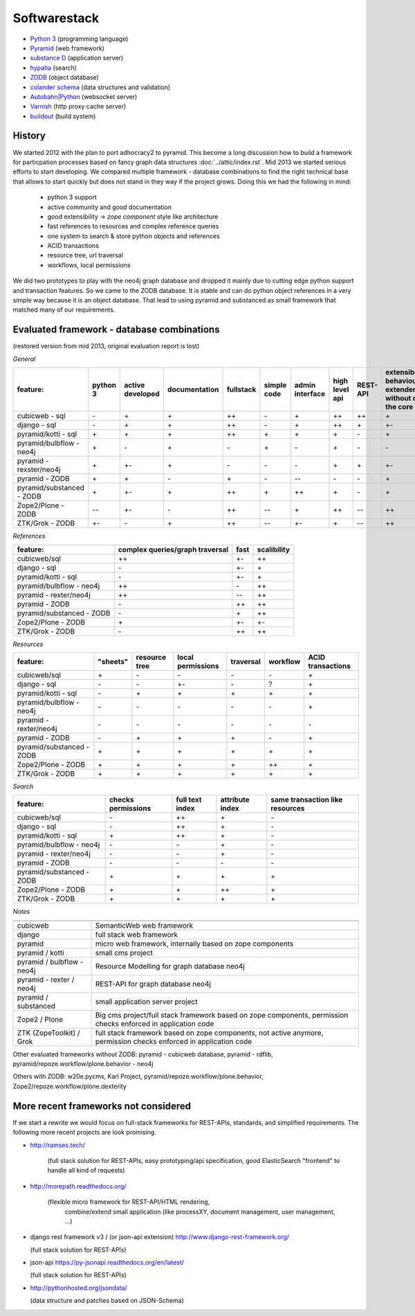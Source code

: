 Softwarestack
=============

- `Python 3 <https://www.python.org>`_ (programming language)

- `Pyramid <http://pylonsproject.org>`_  (web framework)

- `substance D <http://docs.pylonsproject.org/projects/substanced/en/latest>`_ (application server)

- `hypatia <https://github.com/Pylons/hypatia>`_ (search)

- `ZODB <http://zodb.org>`_ (object database)

- `colander schema <http://docs.pylonsproject.org/projects/colander/en/latest/>`_ (data structures and validation)

- `Autobahn|Python <http://autobahn.ws/python/>`_ (websocket server)

- `Varnish <https://www.varnish-cache.org/>`_ (http proxy cache server)

- `buildout <http://www.buildout.org/en/latest/>`_ (build system)


History
-------

We started 2012 with the plan to port adhocracy2 to pyramid.
This become a long discussion how to build a framework for particpation
processes based on fancy graph data structures :doc:`../attic/index.rst`.
Mid 2013 we started serious efforts to start developing.
We compared multiple framework - database combinations to find the right
technical base that allows to start quickly but does not stand in they way if
the project grows. Doing this we had the following in mind:

      * python 3 support
      * active community and good documentation
      * good extensibility -> `zope component` style like architecture
      * fast references to resources and complex reference queries
      * one system to search & store python objects and references
      * ACID transactions
      * resource tree, url traversal
      * workflows, local permissions

We did two prototypes to play with the neo4j graph database and dropped it
mainly due to cutting edge python support and transaction features.
So we came to the ZODB database. It is stable and can do python object
references in a very simple way because it is an object database.
That lead to using pyramid and substanced as small framework that matched many
of our requirements.

Evaluated framework - database combinations
-------------------------------------------

(restored version from mid 2013, original evaluation report is lost)

*General*

========================= ========  ================  =============  =========  ===========  ===============  ==============  ========  =============
feature:                  python 3  active developed  documentation  fullstack  simple code  admin interface  high level api  REST-API  extensibility (every behaviour can be extendend/replaces without changing the core code)
========================= ========  ================  =============  =========  ===========  ===============  ==============  ========  =============
cubicweb - sql            \-        \+                \+             \++        \-           \+               \++             \++       \+
django  - sql             \-        \+                \+             \++        \ -          \+               \++             \+        \+-
pyramid/kotti - sql       \+        \+                \+             \++        \+           \+               \+              \ -       \+
pyramid/bulbflow - neo4j  \+        \-                \+             \-         \+           \-               \+              \-        \-
pyramid - rexster/neo4j   \+        \+-               \+             \-         \-           \-               \+              \+        \+-
pyramid - ZODB            \+        \+                \-             \+         \-           --               \-              \-        \+
pyramid/substanced - ZODB \+        \+-               \+             \++        \+           \++              \+              \-        \+
Zope2/Plone - ZODB        \--       \+-               \-             \++        --           \+               \++             --        \++
ZTK/Grok - ZODB           \+-       \-                \+             \++        --           \+-              \+              --        \++
========================= ========  ================  =============  =========  ===========  ===============  ==============  ========  =============



*References*

========================= ===============================  ====   ===========
feature:                  complex queries/graph traversal  fast   scalibility
========================= ===============================  ====   ===========
cubicweb/sql              \++                              \+-    \++
django - sql              \-                               \+-    \+
pyramid/kotti - sql       \-                               \+-    \+
pyramid/bulbflow - neo4j  \++                              \-     \++
pyramid - rexter/neo4j    \++                              \--    \++
pyramid - ZODB            \-                               \++    \++
pyramid/substanced - ZODB \-                               \+     \++
Zope2/Plone - ZODB        \+                               \+-    \+-
ZTK/Grok - ZODB           \-                               \++    \++
========================= ===============================  ====   ===========


*Resources*

========================= ============ ============== =================  =========  ========   =================
feature:                  "sheets"     resource tree  local permissions  traversal  workflow   ACID transactions
========================= ============ ============== =================  =========  ========   =================
cubicweb/sql              \+            \-              \-                  \-         \-           \+
django - sql              \-            \-              \+-                 \-          ?           \+
pyramid/kotti - sql       \-            \+              \+                  \+          \+          \+
pyramid/bulbflow - neo4j  \-            \-              \-                  \-          \-          \+
pyramid - rexter/neo4j    \-            \-              \-                  \-          \-          \-
pyramid - ZODB            \-            \+              \+                  \+          \-          \+
pyramid/substanced - ZODB \+            \+              \+                  \+          \+          \+
Zope2/Plone - ZODB        \+            \+              \+                  \+          \++         \+
ZTK/Grok - ZODB           \+            \+              \+                  \+          \+          \+
========================= ============ ============== =================  =========  ========   =================


*Search*

========================= ================== ================ ================= =================
feature:                  checks permissions  full text index  attribute index  same transaction like resources
========================= ================== ================ ================= =================
cubicweb/sql              \-                   \++               \+              \-
django - sql              \-                   \++               \+              \-
pyramid/kotti - sql       \+                   \++               \+              \-
pyramid/bulbflow - neo4j  \-                   \-                \+              \-
pyramid - rexter/neo4j    \-                   \-                \+              \-
pyramid - ZODB            \-                   \-                \-              \-
pyramid/substanced - ZODB \+                   \+                \+              \+
Zope2/Plone - ZODB        \+                   \+                \++             \+
ZTK/Grok - ZODB           \+                   \+                \+              \+
========================= ================== ================ ================= =================


*Notes*

========================== ======================
========================== ======================
cubicweb                   SemanticWeb web framework
django                     full stack web framework
pyramid                    micro web framework, internally based on zope components
pyramid / kotti            small cms project
pyramid / bulbflow - neo4j Resource Modelling for graph database neo4j
pyramid - rexter / neo4j   REST-API for graph database neo4j
pyramid / substanced       small application server project
Zope2 / Plone              Big cms project/full stack framework based on zope components, permission checks enforced in application code
ZTK (ZopeToolkit) / Grok   full stack framework based on zope components, not active anymore, permission checks enforced in application code
========================== ======================

Other evaluated frameworks without ZODB: pyramid - cubicweb database, pyramid - rdflib, pyramid/repoze.workflow/plone.behavior - neo4j

Others with ZODB:  w20e.pycms,  Karl Project, pyramid/repoze.workflow/plone.behavior, Zope2/repoze.workflow/plone.dexterity

More recent frameworks not considered
-------------------------------------

If we start a rewrite we would focus on full-stack frameworks for REST-APIs,
standards, and simplified requirements. The following more recent projects
are look promising.

- http://ramses.tech/

    (full stack solution for REST-APIs,
    easy prototyping/api specification,
    good ElasticSearch "frontend" to handle all kind of requests)

- http://morepath.readthedocs.org/

    (flexible micro framework for REST-API/HTML rendering,
     combine/extend small application (like processXY, document management, user management, ...)

- django rest framework v3 / (or json-api extension) http://www.django-rest-framework.org/

  (full stack solution for REST-APIs)

- json-api https://py-jsonapi.readthedocs.org/en/latest/

  (full stack solution for REST-APIs)

- http://pythonhosted.org/jsondata/

  (data structure and patches based on JSON-Schema)
